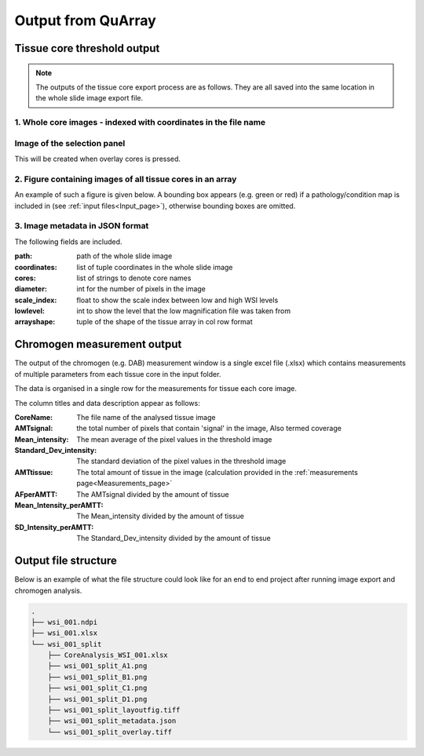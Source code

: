 .. _Output_page:

*******************
Output from QuArray
*******************

Tissue core threshold output
============================

.. note::
   The outputs of the tissue core export process are as follows. They are all saved into the same location in the
   whole slide image export file.

1. Whole core images - indexed with coordinates in the file name
-------------------------------------------------------

Image of the selection panel
----------------------------

This will be created when overlay cores is pressed.

.. Image:: images/wsi_001_split_overlay.tiff

2. Figure containing images of all tissue cores in an array
-----------------------------------------------------------

An example of such a figure is given below. A bounding box appears (e.g. green or red) if a pathology/condition map is
included in (see :ref:`input files<Input_page>`), otherwise bounding boxes are omitted.

.. Image:: images/wsi_001_split_layoutfig.tiff

3. Image metadata in JSON format
--------------------------------

The following fields are included.

:path: path of the whole slide image
:coordinates: list of tuple coordinates in the whole slide image
:cores: list of strings to denote core names
:diameter: int for the number of pixels in the image
:scale_index: float to show the scale index between low and high WSI levels
:lowlevel: int to show the level that the low magnification file was taken from
:arrayshape: tuple of the shape of the tissue array in col row format


Chromogen measurement output
============================

The output of the chromogen (e.g. DAB) measurement window is a single excel file (.xlsx) which contains measurements of
multiple parameters from each tissue core in the input folder.

The data is organised in a single row for the measurements for tissue each core image.

The column titles and data description appear as follows:


:CoreName: The file name of the analysed tissue image
:AMTsignal: the total number of pixels that contain 'signal' in the image\, Also termed coverage
:Mean_intensity: The mean average of the pixel values in the threshold image
:Standard_Dev_intensity: The standard deviation of the pixel values in the threshold image
:AMTtissue: The total amount of tissue in the image \(calculation provided in the :ref:`measurements page<Measurements_page>`
:AFperAMTT: The AMTsignal divided by the amount of tissue
:Mean_Intensity_perAMTT: The Mean_intensity divided by the amount of tissue
:SD_Intensity_perAMTT: The Standard_Dev_intensity divided by the amount of tissue

Output file structure
=====================

Below is an example of what the file structure could look like for an end to end project after running image export and
chromogen analysis.

.. code-block:: bash

   .
   ├── wsi_001.ndpi
   ├── wsi_001.xlsx
   └── wsi_001_split
       ├── CoreAnalysis_WSI_001.xlsx
       ├── wsi_001_split_A1.png
       ├── wsi_001_split_B1.png
       ├── wsi_001_split_C1.png
       ├── wsi_001_split_D1.png
       ├── wsi_001_split_layoutfig.tiff
       ├── wsi_001_split_metadata.json
       └── wsi_001_split_overlay.tiff


